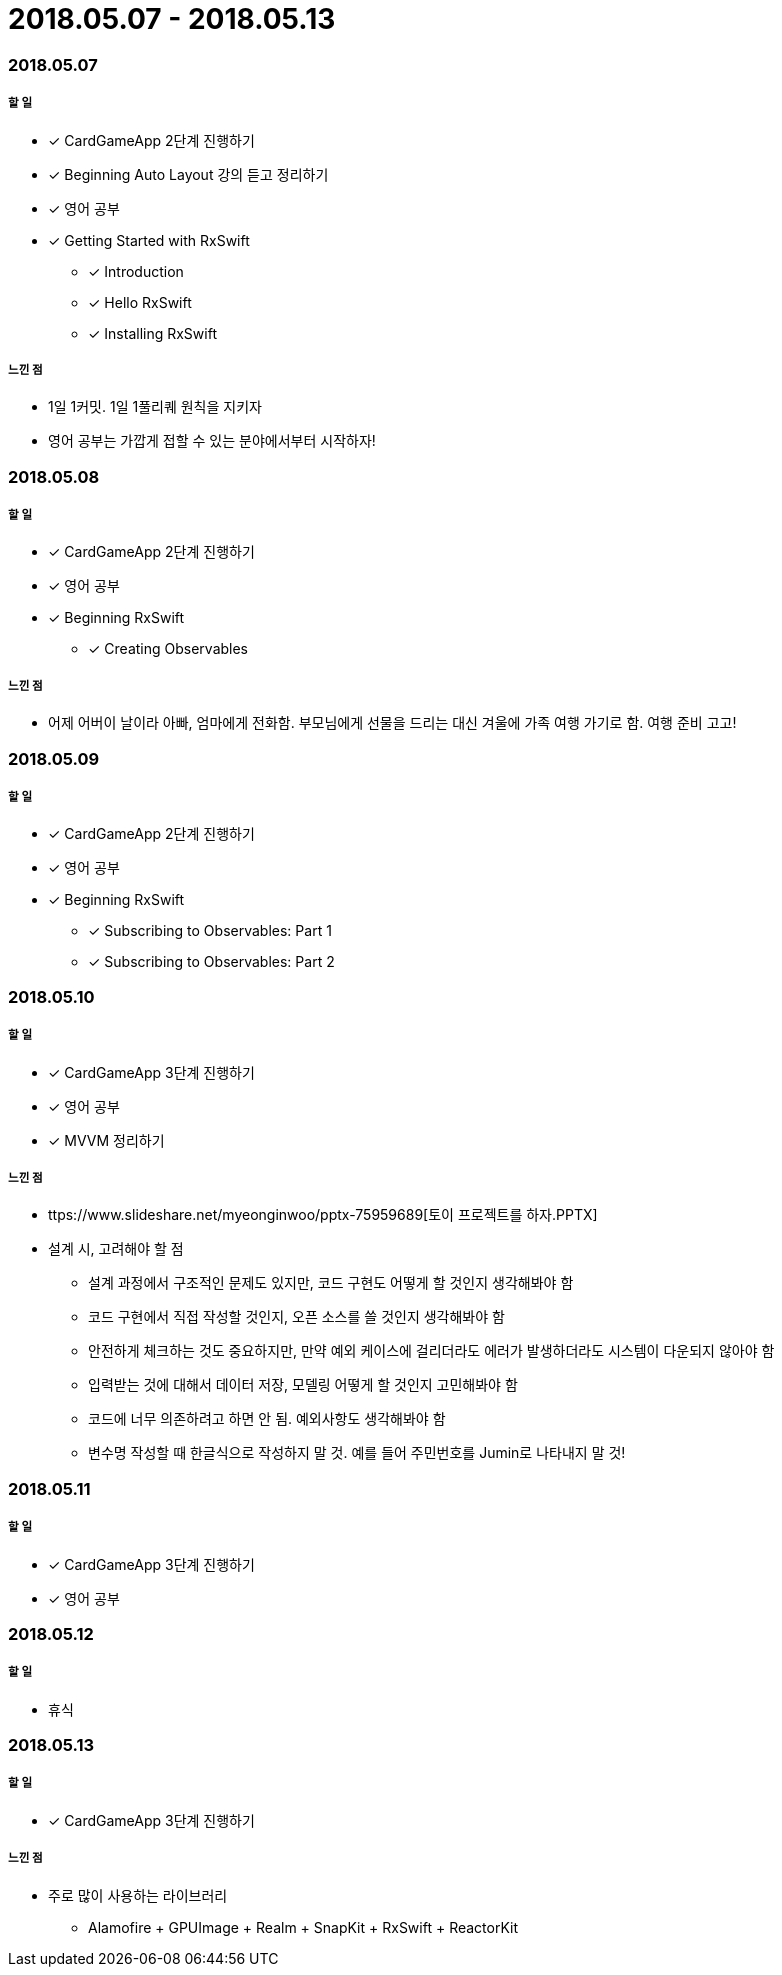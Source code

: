 = 2018.05.07 - 2018.05.13

=== 2018.05.07

===== 할 일 
* [*] CardGameApp 2단계 진행하기
* [*] Beginning Auto Layout 강의 듣고 정리하기
* [*] 영어 공부
* [*] Getting Started with RxSwift
** [*] Introduction
** [*] Hello RxSwift
** [*] Installing RxSwift

===== 느낀 점
* 1일 1커밋. 1일 1풀리퀘 원칙을 지키자
* 영어 공부는 가깝게 접할 수 있는 분야에서부터 시작하자!

=== 2018.05.08

===== 할 일
* [*] CardGameApp 2단계 진행하기
* [*] 영어 공부
* [*] Beginning RxSwift
** [*] Creating Observables

===== 느낀 점
* 어제 어버이 날이라 아빠, 엄마에게 전화함. 부모님에게 선물을 드리는 대신 겨울에 가족 여행 가기로 함. 여행 준비 고고!

=== 2018.05.09

===== 할 일 
* [*] CardGameApp 2단계 진행하기
* [*] 영어 공부
* [*] Beginning RxSwift
** [*] Subscribing to Observables: Part 1
** [*] Subscribing to Observables: Part 2

=== 2018.05.10

===== 할 일
* [*] CardGameApp 3단계 진행하기
* [*] 영어 공부
* [*] MVVM 정리하기

===== 느낀 점
* ttps://www.slideshare.net/myeonginwoo/pptx-75959689[토이 프로젝트를 하자.PPTX]
* 설계 시, 고려해야 할 점
** 설계 과정에서 구조적인 문제도 있지만, 코드 구현도 어떻게 할 것인지 생각해봐야 함
** 코드 구현에서 직접 작성할 것인지, 오픈 소스를 쓸 것인지 생각해봐야 함
** 안전하게 체크하는 것도 중요하지만, 만약 예외 케이스에 걸리더라도 에러가 발생하더라도 시스템이 다운되지 않아야 함
** 입력받는 것에 대해서 데이터 저장, 모델링 어떻게 할 것인지 고민해봐야 함
** 코드에 너무 의존하려고 하면 안 됨. 예외사항도 생각해봐야 함
** 변수명 작성할 때 한글식으로 작성하지 말 것. 예를 들어 주민번호를 Jumin로 나타내지 말 것!

=== 2018.05.11

===== 할 일
* [*] CardGameApp 3단계 진행하기
* [*] 영어 공부

=== 2018.05.12

===== 할 일
* 휴식

=== 2018.05.13

===== 할 일 
* [*] CardGameApp 3단계 진행하기

===== 느낀 점
* 주로 많이 사용하는 라이브러리
** Alamofire + GPUImage + Realm + SnapKit + RxSwift + ReactorKit
